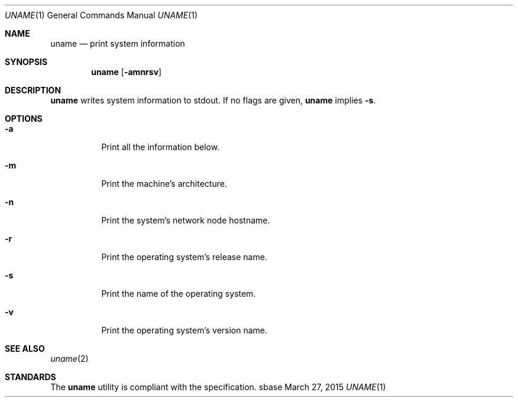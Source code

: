 .Dd March 27, 2015
.Dt UNAME 1
.Os sbase
.Sh NAME
.Nm uname
.Nd print system information
.Sh SYNOPSIS
.Nm
.Op Fl amnrsv
.Sh DESCRIPTION
.Nm
writes system information to stdout. If no flags are given,
.Nm
implies
.Fl s .
.Sh OPTIONS
.Bl -tag -width Ds
.It Fl a
Print all the information below.
.It Fl m
Print the machine's architecture.
.It Fl n
Print the system's network node hostname.
.It Fl r
Print the operating system's release name.
.It Fl s
Print the name of the operating system.
.It Fl v
Print the operating system's version name.
.El
.Sh SEE ALSO
.Xr uname 2
.Sh STANDARDS
The
.Nm
utility is compliant with the
.St -p1003.1-2013
specification.
